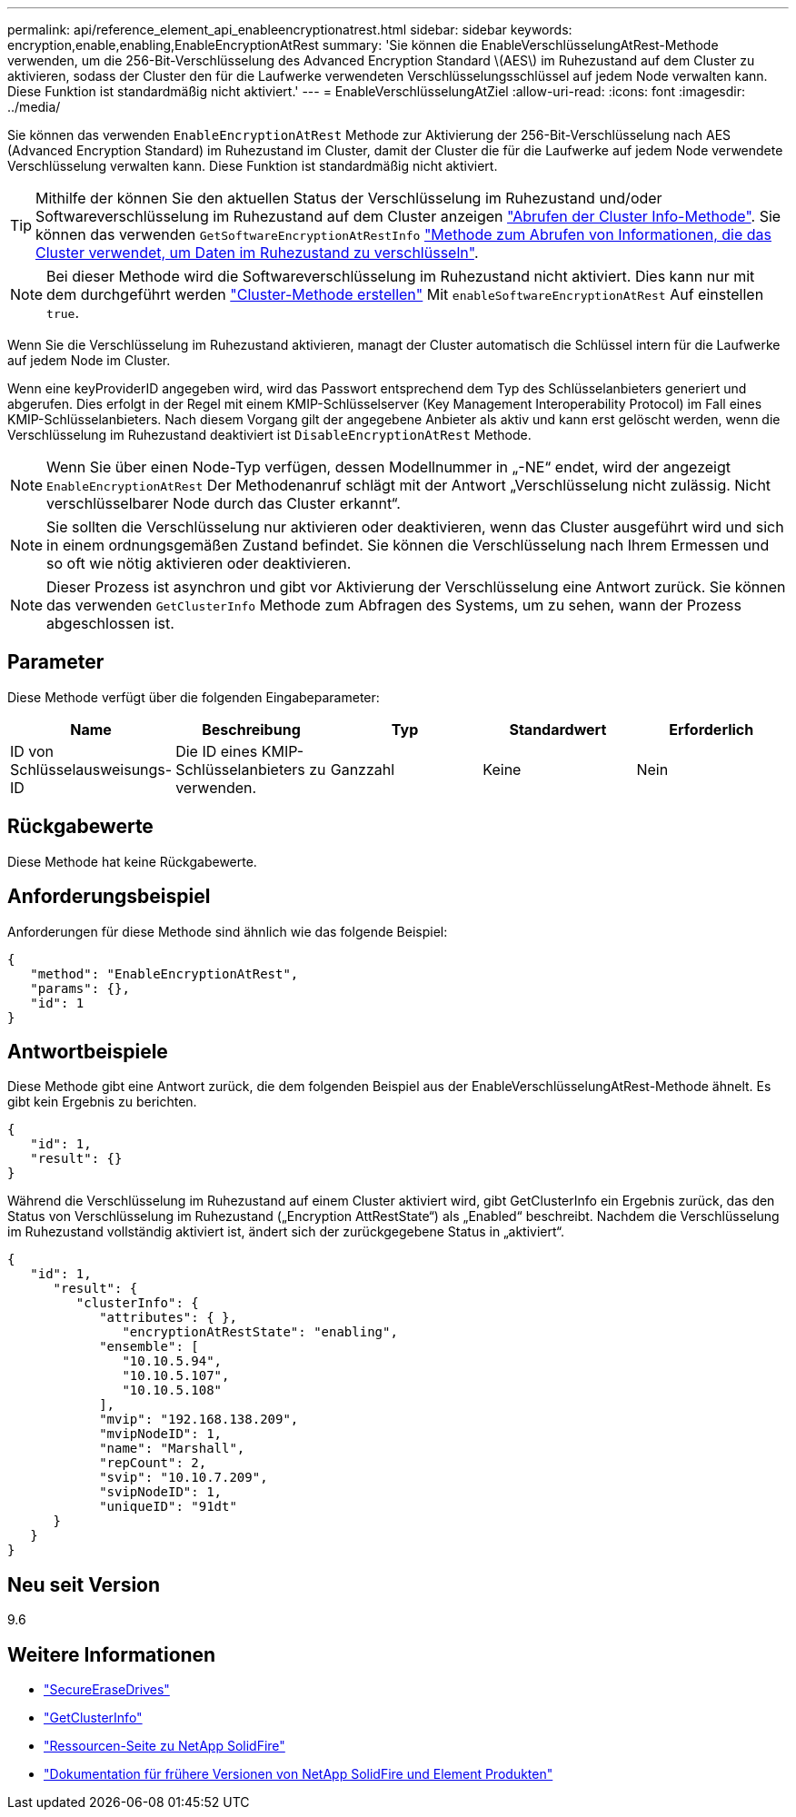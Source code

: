 ---
permalink: api/reference_element_api_enableencryptionatrest.html 
sidebar: sidebar 
keywords: encryption,enable,enabling,EnableEncryptionAtRest 
summary: 'Sie können die EnableVerschlüsselungAtRest-Methode verwenden, um die 256-Bit-Verschlüsselung des Advanced Encryption Standard \(AES\) im Ruhezustand auf dem Cluster zu aktivieren, sodass der Cluster den für die Laufwerke verwendeten Verschlüsselungsschlüssel auf jedem Node verwalten kann. Diese Funktion ist standardmäßig nicht aktiviert.' 
---
= EnableVerschlüsselungAtZiel
:allow-uri-read: 
:icons: font
:imagesdir: ../media/


[role="lead"]
Sie können das verwenden `EnableEncryptionAtRest` Methode zur Aktivierung der 256-Bit-Verschlüsselung nach AES (Advanced Encryption Standard) im Ruhezustand im Cluster, damit der Cluster die für die Laufwerke auf jedem Node verwendete Verschlüsselung verwalten kann. Diese Funktion ist standardmäßig nicht aktiviert.


TIP: Mithilfe der können Sie den aktuellen Status der Verschlüsselung im Ruhezustand und/oder Softwareverschlüsselung im Ruhezustand auf dem Cluster anzeigen link:../api/reference_element_api_getclusterinfo["Abrufen der Cluster Info-Methode"^]. Sie können das verwenden `GetSoftwareEncryptionAtRestInfo` link:../api/reference_element_api_getsoftwareencryptionatrestinfo["Methode zum Abrufen von Informationen, die das Cluster verwendet, um Daten im Ruhezustand zu verschlüsseln"^].


NOTE: Bei dieser Methode wird die Softwareverschlüsselung im Ruhezustand nicht aktiviert. Dies kann nur mit dem durchgeführt werden link:../api/reference_element_api_createcluster.html["Cluster-Methode erstellen"^] Mit `enableSoftwareEncryptionAtRest` Auf einstellen `true`.

Wenn Sie die Verschlüsselung im Ruhezustand aktivieren, managt der Cluster automatisch die Schlüssel intern für die Laufwerke auf jedem Node im Cluster.

Wenn eine keyProviderID angegeben wird, wird das Passwort entsprechend dem Typ des Schlüsselanbieters generiert und abgerufen. Dies erfolgt in der Regel mit einem KMIP-Schlüsselserver (Key Management Interoperability Protocol) im Fall eines KMIP-Schlüsselanbieters. Nach diesem Vorgang gilt der angegebene Anbieter als aktiv und kann erst gelöscht werden, wenn die Verschlüsselung im Ruhezustand deaktiviert ist `DisableEncryptionAtRest` Methode.


NOTE: Wenn Sie über einen Node-Typ verfügen, dessen Modellnummer in „-NE“ endet, wird der angezeigt `EnableEncryptionAtRest` Der Methodenanruf schlägt mit der Antwort „Verschlüsselung nicht zulässig. Nicht verschlüsselbarer Node durch das Cluster erkannt“.


NOTE: Sie sollten die Verschlüsselung nur aktivieren oder deaktivieren, wenn das Cluster ausgeführt wird und sich in einem ordnungsgemäßen Zustand befindet. Sie können die Verschlüsselung nach Ihrem Ermessen und so oft wie nötig aktivieren oder deaktivieren.


NOTE: Dieser Prozess ist asynchron und gibt vor Aktivierung der Verschlüsselung eine Antwort zurück. Sie können das verwenden `GetClusterInfo` Methode zum Abfragen des Systems, um zu sehen, wann der Prozess abgeschlossen ist.



== Parameter

Diese Methode verfügt über die folgenden Eingabeparameter:

|===
| Name | Beschreibung | Typ | Standardwert | Erforderlich 


 a| 
ID von Schlüsselausweisungs-ID
 a| 
Die ID eines KMIP-Schlüsselanbieters zu verwenden.
 a| 
Ganzzahl
 a| 
Keine
 a| 
Nein

|===


== Rückgabewerte

Diese Methode hat keine Rückgabewerte.



== Anforderungsbeispiel

Anforderungen für diese Methode sind ähnlich wie das folgende Beispiel:

[listing]
----
{
   "method": "EnableEncryptionAtRest",
   "params": {},
   "id": 1
}
----


== Antwortbeispiele

Diese Methode gibt eine Antwort zurück, die dem folgenden Beispiel aus der EnableVerschlüsselungAtRest-Methode ähnelt. Es gibt kein Ergebnis zu berichten.

[listing]
----
{
   "id": 1,
   "result": {}
}
----
Während die Verschlüsselung im Ruhezustand auf einem Cluster aktiviert wird, gibt GetClusterInfo ein Ergebnis zurück, das den Status von Verschlüsselung im Ruhezustand („Encryption AttRestState“) als „Enabled“ beschreibt. Nachdem die Verschlüsselung im Ruhezustand vollständig aktiviert ist, ändert sich der zurückgegebene Status in „aktiviert“.

[listing]
----
{
   "id": 1,
      "result": {
         "clusterInfo": {
            "attributes": { },
               "encryptionAtRestState": "enabling",
            "ensemble": [
               "10.10.5.94",
               "10.10.5.107",
               "10.10.5.108"
            ],
            "mvip": "192.168.138.209",
            "mvipNodeID": 1,
            "name": "Marshall",
            "repCount": 2,
            "svip": "10.10.7.209",
            "svipNodeID": 1,
            "uniqueID": "91dt"
      }
   }
}
----


== Neu seit Version

9.6

[discrete]
== Weitere Informationen

* link:reference_element_api_secureerasedrives.html["SecureEraseDrives"]
* link:reference_element_api_getclusterinfo.html["GetClusterInfo"]
* https://www.netapp.com/data-storage/solidfire/documentation/["Ressourcen-Seite zu NetApp SolidFire"^]
* https://docs.netapp.com/sfe-122/topic/com.netapp.ndc.sfe-vers/GUID-B1944B0E-B335-4E0B-B9F1-E960BF32AE56.html["Dokumentation für frühere Versionen von NetApp SolidFire und Element Produkten"^]

